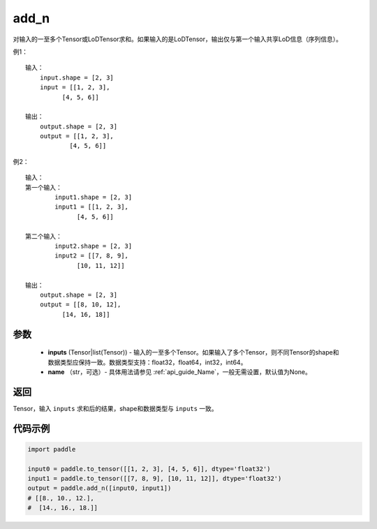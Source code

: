 .. _cn_api_tensor_add_n:

add_n
-------------------------------

.. py:function:: paddle.add_n(inputs, name=None)




对输入的一至多个Tensor或LoDTensor求和。如果输入的是LoDTensor，输出仅与第一个输入共享LoD信息（序列信息）。

例1：
::
    输入：
        input.shape = [2, 3]
        input = [[1, 2, 3],
              [4, 5, 6]]

    输出：
        output.shape = [2, 3]
        output = [[1, 2, 3],
                [4, 5, 6]]

例2：
::
    输入：
    第一个输入：
            input1.shape = [2, 3]
            input1 = [[1, 2, 3],
                  [4, 5, 6]]

    第二个输入：
            input2.shape = [2, 3]
            input2 = [[7, 8, 9],
                  [10, 11, 12]]

    输出：
        output.shape = [2, 3]
        output = [[8, 10, 12],
              [14, 16, 18]]

参数
::::::::::::

    - **inputs** (Tensor|list(Tensor)) - 输入的一至多个Tensor。如果输入了多个Tensor，则不同Tensor的shape和数据类型应保持一致。数据类型支持：float32，float64，int32，int64。
    - **name** （str，可选）- 具体用法请参见  :ref:`api_guide_Name`，一般无需设置，默认值为None。

返回
::::::::::::
Tensor，输入 ``inputs`` 求和后的结果，shape和数据类型与 ``inputs`` 一致。


代码示例
::::::::::::

.. code-block:: python

    import paddle
    
    input0 = paddle.to_tensor([[1, 2, 3], [4, 5, 6]], dtype='float32')
    input1 = paddle.to_tensor([[7, 8, 9], [10, 11, 12]], dtype='float32')
    output = paddle.add_n([input0, input1])
    # [[8., 10., 12.], 
    #  [14., 16., 18.]]

